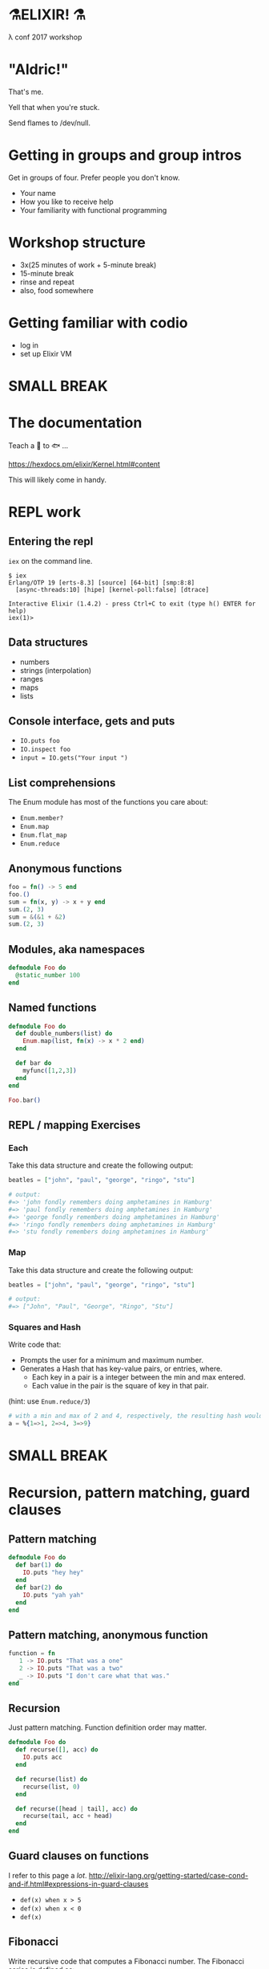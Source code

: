 #+OPTIONS:     H:3 num:nil toc:nil \n:nil ::t |:t ^:nil -:nil f:t *:t <:t reveal_title_slide:nil reveal_slide_number:nil reveal_progress:t reveal_history:t reveal_center:t
#+REVEAL_THEME: solarized

* ⚗️ELIXIR! ⚗️
λ conf 2017 workshop
* "Aldric!"
That's me.

Yell that when you're stuck.

Send flames to /dev/null.
* Getting in groups and group intros
Get in groups of four.
Prefer people you don't know.
- Your name
- How you like to receive help
- Your familiarity with functional programming
* Workshop structure
- 3x(25 minutes of work + 5-minute break)
- 15-minute break
- rinse and repeat
- also, food somewhere
* Getting familiar with codio
- log in
- set up Elixir VM
* SMALL BREAK
* The documentation
Teach a 👤 to 🐟 ...

https://hexdocs.pm/elixir/Kernel.html#content

This will likely come in handy.
* REPL work
** Entering the repl
=iex= on the command line.
#+BEGIN_SRC
$ iex
Erlang/OTP 19 [erts-8.3] [source] [64-bit] [smp:8:8]
  [async-threads:10] [hipe] [kernel-poll:false] [dtrace]

Interactive Elixir (1.4.2) - press Ctrl+C to exit (type h() ENTER for help)
iex(1)>
#+END_SRC
** Data structures
- numbers
- strings (interpolation)
- ranges
- maps
- lists
** Console interface, gets and puts
- =IO.puts foo=
- =IO.inspect foo=
- =input = IO.gets("Your input ")=
** List comprehensions
The Enum module has most of the functions you care about:
- =Enum.member?=
- =Enum.map=
- =Enum.flat_map=
- =Enum.reduce=
** Anonymous functions
#+BEGIN_SRC elixir
foo = fn() -> 5 end
foo.()
sum = fn(x, y) -> x + y end
sum.(2, 3)
sum = &(&1 + &2)
sum.(2, 3)
#+END_SRC
** Modules, aka namespaces
#+BEGIN_SRC elixir
defmodule Foo do
  @static_number 100
end
#+END_SRC
** Named functions
#+BEGIN_SRC elixir
defmodule Foo do
  def double_numbers(list) do
    Enum.map(list, fn(x) -> x * 2 end)
  end

  def bar do
    myfunc([1,2,3])
  end
end

Foo.bar()
#+END_SRC
** REPL / mapping Exercises
*** Each
Take this data structure and create the following output:
#+BEGIN_SRC elixir
  beatles = ["john", "paul", "george", "ringo", "stu"]

  # output:
  #=> 'john fondly remembers doing amphetamines in Hamburg'
  #=> 'paul fondly remembers doing amphetamines in Hamburg'
  #=> 'george fondly remembers doing amphetamines in Hamburg'
  #=> 'ringo fondly remembers doing amphetamines in Hamburg'
  #=> 'stu fondly remembers doing amphetamines in Hamburg'
#+END_SRC
*** Map
Take this data structure and create the following output:
#+BEGIN_SRC elixir
beatles = ["john", "paul", "george", "ringo", "stu"]

# output:
#=> ["John", "Paul", "George", "Ringo", "Stu"]
#+END_SRC
*** Squares and Hash
Write code that:
- Prompts the user for a minimum and maximum number.
- Generates a Hash that has key-value pairs, or entries, where.
  - Each key in a pair is a integer between the min and max entered.
  - Each value in the pair is the square of key in that pair.
(hint: use =Enum.reduce/3=)
#+BEGIN_SRC elixir
# with a min and max of 2 and 4, respectively, the resulting hash would be:
a = %{1=>1, 2=>4, 3=>9}
#+END_SRC
* SMALL BREAK
* Recursion, pattern matching, guard clauses
** Pattern matching
#+BEGIN_SRC elixir
defmodule Foo do
  def bar(1) do
    IO.puts "hey hey"
  end
  def bar(2) do
    IO.puts "yah yah"
  end
end
#+END_SRC
** Pattern matching, anonymous function
#+BEGIN_SRC elixir
function = fn
   1 -> IO.puts "That was a one"
   2 -> IO.puts "That was a two"
   _ -> IO.puts "I don't care what that was."
end
#+END_SRC
** Recursion
Just pattern matching. Function definition order may matter.
#+BEGIN_SRC elixir
defmodule Foo do
  def recurse([], acc) do
    IO.puts acc
  end

  def recurse(list) do
    recurse(list, 0)
  end

  def recurse([head | tail], acc) do
    recurse(tail, acc + head)
  end
end
#+END_SRC
** Guard clauses on functions
I refer to this page a /lot/.
http://elixir-lang.org/getting-started/case-cond-and-if.html#expressions-in-guard-clauses
- =def(x) when x > 5=
- =def(x) when x < 0=
- =def(x)=
** Fibonacci
Write recursive code that computes a Fibonacci number.
The Fibonacci series is defined as:

- n(x) where x < 1 = undefined
- n(1) = 1
- n(2) = 1
- n(x) = n(x-1) + n(x+2)
** Fizzbuzz exercise
Write a program that prints the numbers from 1 to 100. But for multiples of three print "Fizz" instead of the number and for the multiples of five print "Buzz". For numbers which are multiples of both three and five print "FizzBuzz".
* SMALL BREAK
* Combining functions
** Pipelining
#+BEGIN_SRC elixir
(1..100)
|> Enum.filter(fn(x) -> rem(x, 2) == 0 end) # Modulo operator!
|> Enum.map(fn(x) -> x * 2 end)
#+END_SRC
** Pipeline exercises
Write a pipeline that:
- removes odd numbers from a list
- squares the remaining numbers
- divides them by two
- removes the even numbers.

Note that =5/2= may yield a floating-point number so you might want to use =div(5, 2)= instead.

* Guess the number
Write a module that lets you play a game of guessing a number. To let the computer choose a random number, use something like =Enum.random(1..10)=.
You might want to use the pipelines to transform the user's input into an integer.
* LONG BREAK
* Rock, paper, scissors
** Basic game
Write a module that lets you determine the winner of a two-player game of rock, paper, scissors. The inputs could be =:rock=, =:paper=, =:scissors=. The outputs could be =:player1=, =:player2=, =:draw=.

Remember that:
- rock beats scissors
- scissors beats paper
- paper beats rock
** Rock, paper, scissors, lizard, spock
Copy the previous code over to a new file and tweak the rules so that:
- Spock smashes scissors and vaporizes rock; he is poisoned by lizard and disproven by paper.
- Lizard poisons Spock and eats paper; it is crushed by rock and decapitated by scissors.
* Processes!
Now things get exciting.
** Two simple tools
- =send=
- =receive=
** Example
#+BEGIN_SRC elixir
iex(12)> send self(), :hello
:hello
iex(13)> receive do :hello -> :world end
:world
#+END_SRC
** More complex and imperfect example
#+BEGIN_SRC elixir
defmodule Parallel do
  def pmap(collection, fun) do
    me = self()
    collection
    |> Enum.map(fn (elem) ->
         spawn fn -> (send me, { self(), fun.(elem) }) end
       end)
    |> Enum.map(fn (_) ->
         receive do { _, result } -> result end
       end)
  end
end
#+END_SRC
* Elixir's "Hello World": pmap
#+BEGIN_SRC elixir
defmodule Parallel do
  def pmap(collection, fun) do
    me = self()
    collection
    |> Enum.map(fn (elem) ->
         spawn_link fn -> (send me, { self(), fun.(elem) }) end
       end)
    |> Enum.map(fn (pid) ->
         receive do { ^pid, result } -> result end
       end)
  end
end
#+END_SRC
* SMALL BREAK
* GenServers
** Cast and Call
#+BEGIN_SRC elixir
defmodule MyServer do
  use GenServer

  def handle_cast({:ping, x}, state) do
    :timer.sleep 2000
    IO.inspect x
    {:noreply, state}
  end

  def handle_call({:ping, x}, _from, state) do
    :timer.sleep 2000
    IO.inspect x
    {:reply, :hello_world, state}
  end
end

{:ok, pid} = GenServer.start_link(MyServer, nil) # nil means store nil as state
GenServer.cast(pid, {:ping, "hello, world"})
GenServer.call(pid, {:ping, "hello, world"})
#+END_SRC

** State
#+BEGIN_SRC elixir
defmodule MyServer do
  use GenServer

  def handle_call({:add_name, name}, _from, state) do
    {:reply, :ok, [name | state]}
  end

  def handle_call(:greetings, _from, state) do
    greetings = Enum.map(state, fn(x) -> "Hello, #{x}!" end)
    {:reply, {:ok, greetings}, state}
  end
end

{:ok, pid} = GenServer.start_link(MyServer, nil) # nil means store nil as state
:ok = GenServer.call(pid, {:add_name, "Kathew"})
:ok = GenServer.call(pid, {:add_name, "Lichard"})
{:ok, greetings} = GenServer.call(pid, :greetings)
#+END_SRC
** Rock-paper-scissors ... As a Service
Create a GenServer that lets you play RPS and keeps track of the number of wins for each player as well as a percentage of time each player chose.
* Rock Paper Scissors, many processes
Make it possible to change between rulesets, and preserve stats for each rulesets while the game is running (don't worry about storing anything).
Maybe each ruleset/stats is a separate process and you can store the pid as part of the state of the game process?
Maybe you store all the pids in the game state and you send a message to switch to another ruleset.
* SMALL BREAK
* RPS, many processes, part 2
* SMALL BREAK
* Supervisors & Applications
** Won't show supervisors outside an application for simplicity
Supervisors manage processes
** An application is a reusable unit of code
Think "microservice" if you have to.
* Creating a project
=mix new foo --sup=
** App not always a process tree
In this case, for didactic purposes
** directory tree
#+BEGIN_QUOTE
foo
├── config
│   └── config.exs
├── lib
│   ├── foo
│   │   └── application.ex
│   └── foo.ex
├── mix.exs
├── README.md
└── test
    ├── foo_test.exs
    └── test_helper.exs
#+END_QUOTE
** What to supervise?
Well, the game process would be nice.
** application.ex
Shows that the Application is also behaving as a Supervisor
** Important code
#+BEGIN_SRC elixir
  def start(_type, _args) do
    import Supervisor.Spec, warn: false
    children = [
      worker(Foo.Worker, [arg1, arg2, arg3], restart: :permanent),
    ]
    opts = [strategy: :one_for_one, name: Foo.Supervisor]
    Supervisor.start_link(children, opts)
  end
#+END_SRC
** Connecting the dots
#+BEGIN_SRC elixir
defmodule Game do
  use GenServer
  def start_link(args) do
    GenServer.start_link(Game, args, name: Game)
  end
end
#+END_SRC
** Exercise
Put the RPS game in a project. You can test it with =iex -S mix= to start a REPL with the project
* LONG BREAK
( ~ 4:20 )


* Code samples
** Map of squares
#+BEGIN_SRC elixir
defmodule SquaresMap do
  def generate do
    min = String.to_integer String.trim(IO.gets("Minimum: "))
    max = String.to_integer String.trim(IO.gets("Maximum: "))
    generate_hash(min, max)
  end

  def generate_hash(min, max) do
    Enum.reduce(min..max, %{}, fn(x, acc) -> Map.put(acc, x, x * x) end)
  end

end
#+END_SRC
** Fizzbuzz
#+BEGIN_SRC elixir
defmodule FizzBuzz do
  def call do
    Enum.each(1..100, fn
      x when rem(x, 3) == 0 and rem(x, 5) == 0 -> IO.puts "FizzBuzz"
      x when rem(x, 3) == 0 -> IO.puts "Fizz"
      x when rem(x, 5) == 0 -> IO.puts "Buzz"
      x -> IO.puts x
    end
    )
  end
end
#+END_SRC
** Guess the number
#+BEGIN_SRC elixir
defmodule Guess do
  def start do
    number = Enum.random(1..10)
    loop_guessing(number)
  end

  def loop_guessing(number) do
    guess =
      IO.gets("Your guess: ")
      |> String.trim
      |> String.to_integer
    evaluate_guess(guess, number)
  end

  def evaluate_guess(guess, number) when guess < number do
    IO.puts "You guessed too low!"
    loop_guessing(number)
  end

  def evaluate_guess(guess, number) when guess > number do
    IO.puts "You guessed too high!"
    loop_guessing(number)
  end

  def evaluate_guess(guess, number) when guess == number do
    IO.puts "You guessed right!"
  end
end
#+END_SRC
* The = operator
Acts as both assignment and pattern-matching operator.
- a = 5 # ⇒ 5 (assignment)
- 5 = a # ⇒ 5 (pattern match)
- 6 = a # ⇒ MatchError
- ^a = 5 # ⇒ 5 (pattern match)
- ^a = 6 # ⇒ MatchError
Significantly less of a problem than one thinks it might becomes.
* The =with= keyword
This is how you would implement railway programming.
#+BEGIN_SRC elixir
  with {:ok, new_deck1, hand1} <- Deck.deal(original_deck, 5),
       {:ok, new_deck2, hand2} <- Deck.deal(new_deck1),
       {:ok, hand1_rank} <- Poker.rank(hand1),
       {:ok, hand2_rank} <- Poker.rank(hand2) do
    if hand1_rank > hand2_rank do
      {:ok, :player_1_wins}
    else
      {:ok, :player_2_wins}
    end
  else
    {:error, :not_enough_cards_in_deck} -> {:error, :not_enough_cards, original_deck}
    {:error, _} -> {:error, :could_not_compare_hands, original_deck}
  end
#+END_SRC
** anonymous recursion
#+BEGIN_SRC elixir
factorial = fn
  (0,_) -> 1
  (1,_) -> 1
  (n, fun) -> n * fun.(n - 1, fun)
end
factorial.(6, factorial) # 720
#+END_SRC
* Task
#+BEGIN_SRC elixir
defmodule Parallel do
  def map(collection, function) do
    collection
    |> Enum.map(&Task.async(fn -> function.(&1) end))
    |> Enum.map(&Task.await(&1))
  end
end
#+END_SRC
